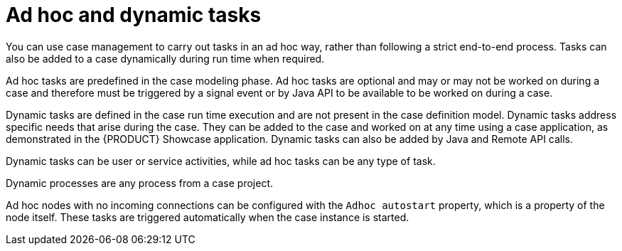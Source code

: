 [id='case-management-adhoc-con-{context}']
= Ad hoc and dynamic tasks

You can use case management to carry out tasks in an ad hoc way, rather than following a strict end-to-end process. Tasks can also be added to a case dynamically during run time when required.

Ad hoc tasks are predefined in the case modeling phase. Ad hoc tasks are optional and may or may not be worked on during a case and therefore must be triggered by a signal event or by Java API to be available to be worked on during a case.

Dynamic tasks are defined in the case run time execution and are not present in the case definition model. Dynamic tasks address specific needs that arise during the case. They can be added to the case and worked on at any time using a case application, as demonstrated in the {PRODUCT} Showcase application. Dynamic tasks can also be added by Java and Remote API calls.

Dynamic tasks can be user or service activities, while ad hoc tasks can be any type of task.

Dynamic processes are any process from a case project.

Ad hoc nodes with no incoming connections can be configured with the `Adhoc autostart` property, which is a property of the node itself. These tasks are triggered automatically when the case instance is started.

